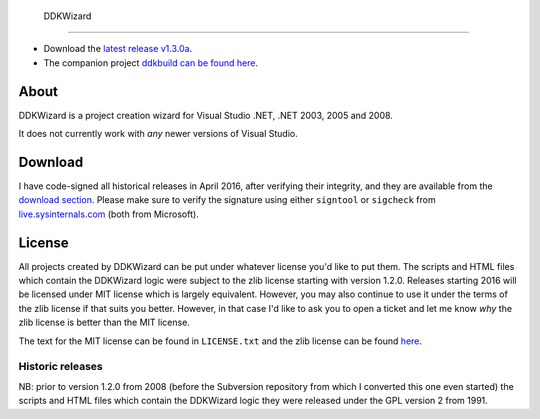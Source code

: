 ﻿ DDKWizard
===========

* Download the `latest release v1.3.0a`_.
* The companion project `ddkbuild can be found here`_.

About
-----
DDKWizard is a project creation wizard for Visual Studio .NET, .NET 2003, 2005
and 2008.

It does not currently work with *any* newer versions of Visual Studio.

Download
--------
I have code-signed all historical releases in April 2016, after verifying their
integrity, and they are available from the `download section`_. Please make sure
to verify the signature using either ``signtool`` or ``sigcheck`` from
live.sysinternals.com_ (both from Microsoft).

License
-------
All projects created by DDKWizard can be put under whatever license you'd like
to put them. The scripts and HTML files which contain the DDKWizard logic were
subject to the zlib license starting with version 1.2.0. Releases starting 2016
will be licensed under MIT license which is largely equivalent. However, you may
also continue to use it under the terms of the zlib license if that suits you
better. However, in that case I'd like to ask you to open a ticket and let me
know *why* the zlib license is better than the MIT license.

The text for the MIT license can be found in ``LICENSE.txt`` and the zlib
license can be found here_.

Historic releases
~~~~~~~~~~~~~~~~~
NB: prior to version 1.2.0 from 2008 (before the Subversion repository from
which I converted this one even started) the scripts and HTML files which
contain the DDKWizard logic they were released under the GPL version 2 from 1991.

.. _latest release v1.3.0a: https://sourceforge.net/projects/ddkwizard/files/legacy-releases/ddkwizard_setup_v1.3.0a-signed.exe/download
.. _ddkbuild can be found here: https://sourceforge.net/projects/ddkbuild/
.. _download section: https://sourceforge.net/projects/ddkwizard/files/
.. _live.sysinternals.com: https://live.sysinternals.com
.. _here: https://opensource.org/licenses/Zlib
